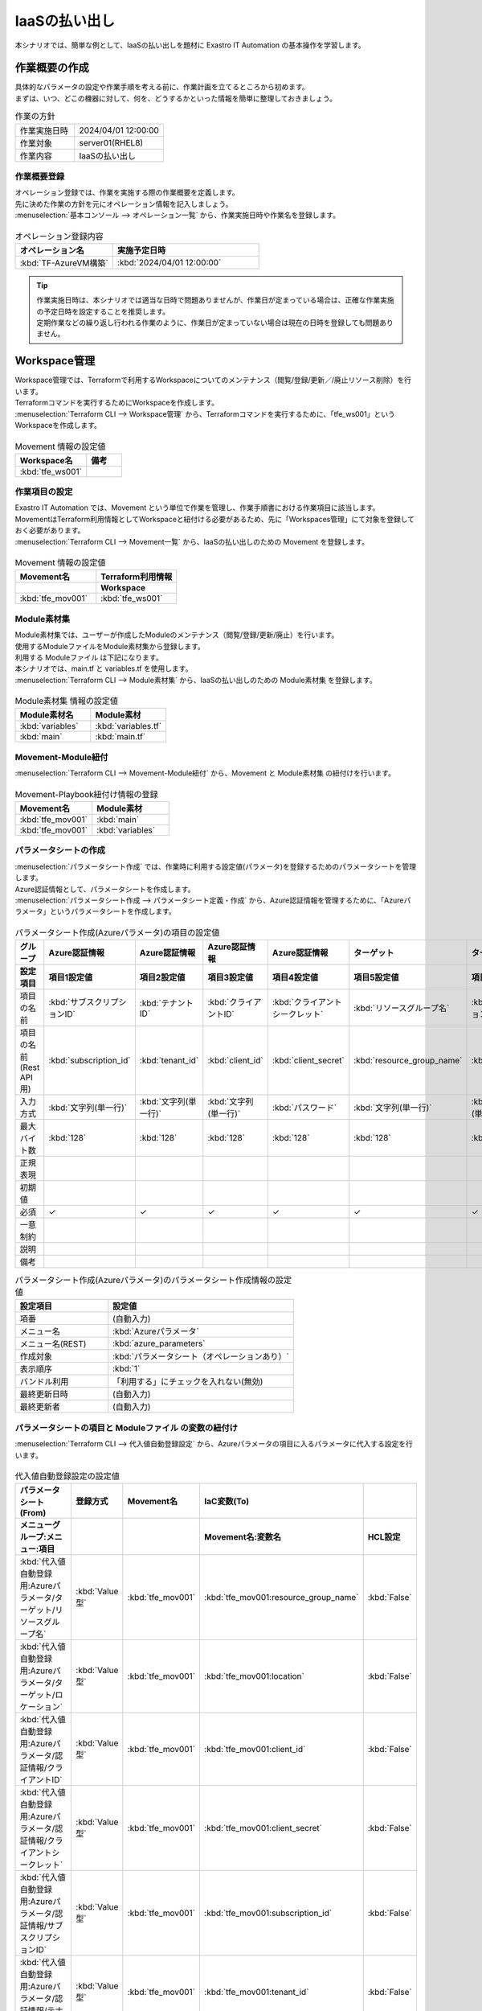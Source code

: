 ==============
IaaSの払い出し
==============

| 本シナリオでは、簡単な例として、IaaSの払い出しを題材に Exastro IT Automation の基本操作を学習します。


作業概要の作成
==============

| 具体的なパラメータの設定や作業手順を考える前に、作業計画を立てるところから初めます。
| まずは、いつ、どこの機器に対して、何を、どうするかといった情報を簡単に整理しておきましょう。

.. list-table:: 作業の方針
   :widths: 10 15
   :header-rows: 0

   * - 作業実施日時
     - 2024/04/01 12:00:00
   * - 作業対象
     - server01(RHEL8)
   * - 作業内容
     - IaaSの払い出し

作業概要登録
------------

| オペレーション登録では、作業を実施する際の作業概要を定義します。
| 先に決めた作業の方針を元にオペレーション情報を記入しましょう。

.. glossary:: オペレーション
   実施する作業のことで、オペレーションに対して作業対象とパラメータが紐づきます。

| :menuselection:`基本コンソール --> オペレーション一覧` から、作業実施日時や作業名を登録します。

.. figure:: /images/learn/quickstart/Terraform_scenario1/オペレーション登録.png
   :width: 1200px
   :alt: オペレーション登録

.. list-table:: オペレーション登録内容
   :widths: 10 15
   :header-rows: 1

   * - オペレーション名
     - 実施予定日時
   * - :kbd:`TF-AzureVM構築`
     - :kbd:`2024/04/01 12:00:00`

.. tip::
   | 作業実施日時は、本シナリオでは適当な日時で問題ありませんが、作業日が定まっている場合は、正確な作業実施の予定日時を設定することを推奨します。
   | 定期作業などの繰り返し行われる作業のように、作業日が定まっていない場合は現在の日時を登録しても問題ありません。

Workspace管理
=============

| Workspace管理では、Terraformで利用するWorkspaceについてのメンテナンス（閲覧/登録/更新／/廃止リソース削除）を行います。

.. glossary:: Workspace
   WorkspaceはTerraformコマンドを実行するためのディレクトリとして利用します。

| Terraformコマンドを実行するためにWorkspaceを作成します。
| :menuselection:`Terraform CLI --> Workspace管理` から、Terraformコマンドを実行するために、「tfe_ws001」というWorkspaceを作成します。

.. figure:: /images/learn/quickstart/Terraform_scenario1/Workspace作成.png
   :width: 1200px
   :alt: Workspace作成

.. list-table:: Movement 情報の設定値
   :widths: 20 10
   :header-rows: 1

   * - Workspace名
     - 備考
   * - :kbd:`tfe_ws001`
     - 

作業項目の設定
--------------

| Exastro IT Automation では、Movement という単位で作業を管理し、作業手順書における作業項目に該当します。
| MovementはTerraform利用情報としてWorkspaceと紐付ける必要があるため、先に「Workspaces管理」にて対象を登録しておく必要があります。

| :menuselection:`Terraform CLI --> Movement一覧` から、IaaSの払い出しのための Movement を登録します。

.. figure:: /images/learn/quickstart/Terraform_scenario1/Movement登録.png
   :width: 1200px
   :alt: Movement登録

.. list-table:: Movement 情報の設定値
   :widths: 10 10
   :header-rows: 2

   * - Movement名
     - Terraform利用情報
   * - 
     - Workspace
   * - :kbd:`tfe_mov001`
     - :kbd:`tfe_ws001`

Module素材集
-----------------

| Module素材集では、ユーザーが作成したModuleのメンテナンス（閲覧/登録/更新/廃止）を行います。

.. glossary:: Moduleの記述
   Moduleファイルは、HCL（HashiCorp ConfigurationLanguage）というHashiCorp社独自の言語により記述します。

| 使用するModuleファイルをModule素材集から登録します。
| 利用する Moduleファイル は下記になります。
| 本シナリオでは、main.tf と variables.tf を使用します。

.. code-block:: bash
   :caption: main.tf

   provider "azurerm" {
     features {}
     subscription_id = var.subscription_id
     client_id       = var.client_id
     client_secret   = var.client_secret
     tenant_id       = var.tenant_id
   }

   resource "azurerm_resource_group" "hogehoge" {
     name = var.resource_group_name
     location = var.location
   }

   resource "azurerm_resource_group" "hogehoge" {
     name = "terraform-ita-test99"
     location = var.location
   }

   /*
   resource "azurerm_network_security_group" "hogehoge" {
       name =var.security_group
       location = azurerm_resource_group.hogehoge.location
       resource_group_name = azurerm_resource_group.hogehoge.name

       security_rule {
           name                       = "SSH"
           priority                   = 1001
           direction                  = "Inbound"
           access                     = "Allow"
           protocol                   = "Tcp"
           source_port_range          = "*"
           destination_port_range     = "22"
           source_address_prefix      = "*"
           destination_address_prefix = "*"
       }
       security_rule {
           name                       = "HTTP"
           priority                   = 1002
           direction                  = "Inbound"
           access                     = "Allow"
           protocol                   = "Tcp"
           source_port_range          = "*"
           destination_port_range     = "80"
           source_address_prefix      = "*"
           destination_address_prefix = "*"
       }
   }

   resource "azurerm_virtual_network" "hogehoge" {
     name = var.Vnet_name
     address_space = [var.Vnet_address_space]
     location = azurerm_resource_group.hogehoge.location
     resource_group_name = azurerm_resource_group.hogehoge.name
   }

   resource "azurerm_subnet" "hogehoge" {
       name                 = var.subnet_name
       resource_group_name  = azurerm_resource_group.hogehoge.name
       virtual_network_name = azurerm_virtual_network.hogehoge.name
       address_prefixes     = [var.address_prefixes]
   }

   resource "azurerm_public_ip" "hogehoge" {
     count                 = var.VM_count
     name                  = "${var.public_ip_name}-${count.index}"
     location              = azurerm_resource_group.hogehoge.location
     resource_group_name   = azurerm_resource_group.hogehoge.name
     allocation_method     = var.allocation_method
     domain_name_label     = "${var.domain_name_label}-${count.index}"
   }

   resource "azurerm_network_interface" "hogehoge" {
       count               = var.VM_count
       name                = "${var.network_interface_name}-${count.index}"
       location            = azurerm_resource_group.hogehoge.location
       resource_group_name = azurerm_resource_group.hogehoge.name

       ip_configuration {
           name                          = var.NIC_name
           subnet_id                     = azurerm_subnet.hogehoge.id
           private_ip_address_allocation = var.allocation_method
           public_ip_address_id          = azurerm_public_ip.hogehoge[count.index].id
       }
   }

   resource "azurerm_network_interface_security_group_association" "hogehoge" {
     count = var.VM_count
     network_interface_id      = azurerm_network_interface.hogehoge[count.index].id
     network_security_group_id = azurerm_network_security_group.hogehoge.id
   }

   resource "azurerm_linux_virtual_machine" "hogehoge" {
     count                 = var.VM_count
     name                  = "${var.VM_name}-${count.index}"
     resource_group_name   = azurerm_resource_group.hogehoge.name
     location              = azurerm_resource_group.hogehoge.location
     size                  = var.VM_size
     admin_username        = var.admin_username
     network_interface_ids = [azurerm_network_interface.hogehoge[count.index].id]

     admin_ssh_key {
     username   = var.admin_username
     public_key = var.ssh_public_key
     }

     os_disk {
       name                 = "${var.os_disk_name}-${count.index}"
       caching              = var.caching
       storage_account_type = var.storage_account_type
     }

     source_image_reference {
       publisher = var.publisher
       offer     = var.offer
       sku       = var.sku
       version   = var.source_image_version
     }
   }
   */

.. code-block:: bash
   :caption: variables.tf

   variable "subscription_id" {}
   variable "tenant_id" {}
   variable "client_id" {}
   variable "client_secret" {}
   variable "resource_group_name" {}
   variable "location" {}
   /*
   variable "security_group" {}
   variable "Vnet_name" {}
   variable "Vnet_address_space" {}
   variable "subnet_name" {}
   variable "address_prefixes" {}
   variable "public_ip_name" {}
   variable "allocation_method" {}
   variable "domain_name_label" {}
   variable "network_interface_name" {}
   variable "NIC_name" {}
   variable "VM_name" {}
   variable "VM_size" {}
   variable "publisher" {}
   variable "offer" {}
   variable "sku" {}
   variable "source_image_version" {}
   variable "admin_username" {}
   variable "ssh_public_key" {}
   variable "os_disk_name" {}
   variable "caching" {}
   variable "storage_account_type" {}
   variable "VM_count" {}
   */

| :menuselection:`Terraform CLI --> Module素材集` から、IaaSの払い出しのための Module素材集 を登録します。

.. figure:: /images/learn/quickstart/Terraform_scenario1/Module素材集.png
   :width: 1200px
   :alt: Module素材集

.. list-table:: Module素材集 情報の設定値
   :widths: 10 10
   :header-rows: 1

   * - Module素材名
     - Module素材
   * - :kbd:`variables`
     - :kbd:`variables.tf`
   * - :kbd:`main`
     - :kbd:`main.tf`  

Movement-Module紐付
-------------------

| :menuselection:`Terraform CLI --> Movement-Module紐付` から、Movement と Module素材集 の紐付けを行います。

.. figure:: /images/learn/quickstart/Terraform_scenario1/Movement-Module紐付.png
   :width: 1200px
   :alt: Movement-Module紐付

.. list-table:: Movement-Playbook紐付け情報の登録
  :widths: 10 10
  :header-rows: 1

  * - Movement名
    - Module素材
  * - :kbd:`tfe_mov001`
    - :kbd:`main`
  * - :kbd:`tfe_mov001`
    - :kbd:`variables`

パラメータシートの作成
----------------------

| :menuselection:`パラメータシート作成` では、作業時に利用する設定値(パラメータ)を登録するためのパラメータシートを管理します。

.. glossary:: パラメータシート
   システムのパラメータ情報を管理するデータ構造のことです。

| Azure認証情報として、パラメータシートを作成します。
| :menuselection:`パラメータシート作成 --> パラメータシート定義・作成` から、Azure認証情報を管理するために、「Azureパラメータ」というパラメータシートを作成します。

.. figure:: /images/learn/quickstart/Terraform_scenario1/パラメータシート作成①.png
   :width: 1200px
   :alt: パラメータシート作成

.. list-table:: パラメータシート作成(Azureパラメータ)の項目の設定値
   :widths: 10 10 10 10 10 10 10
   :header-rows: 2

   * - グループ
     - Azure認証情報
     - Azure認証情報
     - Azure認証情報
     - Azure認証情報
     - ターゲット
     - ターゲット
   * - 設定項目
     - 項目1設定値
     - 項目2設定値
     - 項目3設定値
     - 項目4設定値
     - 項目5設定値
     - 項目6設定値
   * - 項目の名前
     - :kbd:`サブスクリプションID`
     - :kbd:`テナントID`
     - :kbd:`クライアントID`
     - :kbd:`クライアントシークレット`
     - :kbd:`リソースグループ名`
     - :kbd:`ロケーション`
   * - 項目の名前(Rest API用) 
     - :kbd:`subscription_id`
     - :kbd:`tenant_id`
     - :kbd:`client_id`
     - :kbd:`client_secret`
     - :kbd:`resource_group_name`
     - :kbd:`location`
   * - 入力方式
     - :kbd:`文字列(単一行)`
     - :kbd:`文字列(単一行)`
     - :kbd:`文字列(単一行)`
     - :kbd:`パスワード`
     - :kbd:`文字列(単一行)`
     - :kbd:`文字列(単一行)`
   * - 最大バイト数
     - :kbd:`128`
     - :kbd:`128`
     - :kbd:`128`
     - :kbd:`128`
     - :kbd:`128`
     - :kbd:`128`
   * - 正規表現
     - 
     - 
     - 
     - 
     - 
     - 
   * - 初期値
     - 
     - 
     - 
     - 
     - 
     - 
   * - 必須
     - ✓
     - ✓
     - ✓
     - ✓
     - ✓
     - ✓
   * - 一意制約
     - 
     - 
     - 
     - 
     - 
     - 
   * - 説明
     - 
     - 
     - 
     - 
     - 
     - 
   * - 備考
     - 
     - 
     - 
     - 
     - 
     - 

.. list-table:: パラメータシート作成(Azureパラメータ)のパラメータシート作成情報の設定値
   :widths: 5 10
   :header-rows: 1

   * - 設定項目
     - 設定値
   * - 項番
     - (自動入力)
   * - メニュー名
     - :kbd:`Azureパラメータ`
   * - メニュー名(REST)
     - :kbd:`azure_parameters`
   * - 作成対象
     - :kbd:`パラメータシート（オペレーションあり）`
   * - 表示順序
     - :kbd:`1`
   * - バンドル利用
     - 「利用する」にチェックを入れない(無効)
   * - 最終更新日時
     - (自動入力)
   * - 最終更新者
     - (自動入力)

パラメータシートの項目と Moduleファイル の変数の紐付け
-------------------------------------------------------

| :menuselection:`Terraform CLI --> 代入値自動登録設定` から、Azureパラメータの項目に入るパラメータに代入する設定を行います。

.. figure:: /images/learn/quickstart/Terraform_scenario1/代入値自動登録.png
   :width: 1200px
   :alt: 代入値自動登録設定

.. list-table:: 代入値自動登録設定の設定値
  :widths: 45 10 10 20 10
  :header-rows: 2

  * - パラメータシート(From)
    - 登録方式
    - Movement名
    - IaC変数(To)
    -
  * - メニューグループ:メニュー:項目
    -
    -
    - Movement名:変数名
    - HCL設定
  * - :kbd:`代入値自動登録用:Azureパラメータ/ターゲット/リソースグループ名`
    - :kbd:`Value型`
    - :kbd:`tfe_mov001`
    - :kbd:`tfe_mov001:resource_group_name`
    - :kbd:`False`

  * - :kbd:`代入値自動登録用:Azureパラメータ/ターゲット/ロケーション`
    - :kbd:`Value型`
    - :kbd:`tfe_mov001`
    - :kbd:`tfe_mov001:location`
    - :kbd:`False`

  * - :kbd:`代入値自動登録用:Azureパラメータ/認証情報/クライアントID`
    - :kbd:`Value型`
    - :kbd:`tfe_mov001`
    - :kbd:`tfe_mov001:client_id`
    - :kbd:`False`

  * - :kbd:`代入値自動登録用:Azureパラメータ/認証情報/クライアントシークレット`
    - :kbd:`Value型`
    - :kbd:`tfe_mov001`
    - :kbd:`tfe_mov001:client_secret`
    - :kbd:`False`

  * - :kbd:`代入値自動登録用:Azureパラメータ/認証情報/サブスクリプションID`
    - :kbd:`Value型`
    - :kbd:`tfe_mov001`
    - :kbd:`tfe_mov001:subscription_id`
    - :kbd:`False`

  * - :kbd:`代入値自動登録用:Azureパラメータ/認証情報/テナントID`
    - :kbd:`Value型`
    - :kbd:`tfe_mov001`
    - :kbd:`tfe_mov001:tenant_id`
    - :kbd:`False`

作業実施
===========================

| パラメータシートには、設定したい値を機器ごとにパラメータを登録します。
| 本シナリオでは、Azure認証情報として「サブスクリプションID」「テナントID」「クライアントID」「クライアントシークレット」、ターゲットとして「リソースグループ名」「ロケーション」の値を登録​します。

パラメータ設定
--------------

| :menuselection:`入力用 --> Azureパラメータ` から、ホストに対するパラメータを登録します。

.. figure:: /images/learn/quickstart/Terraform_scenario1/パラメータ登録①.png
   :width: 1200px
   :alt: パラメータ登録

.. list-table:: サーバー基本情報パラメータの設定値
  :widths: 10 15 10 10 15 15 10
  :header-rows: 3

  * - オペレーション
    - パラメータ
    - 
    - 
    - 
    - 
    - 
  * - 
    - Azure認証情報
    - Azure認証情報
    - Azure認証情報
    - Azure認証情報
    - ターゲット
    - ターゲット
  * - オペレーション名
    - サブスクリプションID
    - テナントID
    - クライアントID
    - クライアントシークレット
    - リソースグループ名
    - ロケーション
  * - TF-AzureVM構築
    - ※任意のサブスクリプションID
    - ※任意のテナントID
    - ※任意のクライアントID
    - ※任意のクライアントシークレット
    - ※任意のリソースグループ名
    - ※任意のロケーション

作業実行
--------------

1. 作業実行

   | :menuselection:`Terraform --> 作業実行` から、:kbd:`tfe_mov001` Movement を選択し、:guilabel:` 作業実行` を押下します。
   | 次に、:menuselection:`作業実行設定` で、オペレーションに :kbd:`TF-AzureVM構築` を選択し :guilabel:`選択決定` を押下します。

   | :menuselection:`作業状態確認` 画面が開き、実行が完了した後に、ステータスが「完了」になったことを確認します。

.. figure:: /images/learn/quickstart/Terraform_scenario1/作業実行.png
   :width: 1200px
   :alt: 作業実行

2. 実行後作業

   | :menuselection:`Terraform CLI--> Workspace` から、:kbd:`tfe_ws001` Workspace を選択し、:kbd:`リソース削除` を押下します。

まとめ
======

| 本シナリオでは、IaaSの払い出しのシナリオを通して、Exastro IT Automation の基本的な操作方法やコンセプトについて紹介をしました。
| より詳細な情報を知りたい場合は、:doc:`../../../manuals/index` を参照してください。